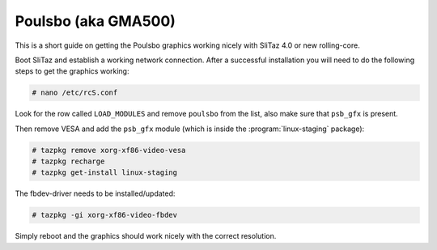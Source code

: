 .. http://doc.slitaz.org/en:guides:poulsbo
.. en/guides/poulsbo.txt · Last modified: 2015/04/04 12:40 by linea

.. _poulsbo:

Poulsbo (aka GMA500)
====================

This is a short guide on getting the Poulsbo graphics working nicely with SliTaz 4.0 or new rolling-core.

Boot SliTaz and establish a working network connection.
After a successful installation you will need to do the following steps to get the graphics working:

.. code-block:: console

   # nano /etc/rcS.conf

Look for the row called ``LOAD_MODULES`` and remove ``poulsbo`` from the list, also make sure that ``psb_gfx`` is present.

Then remove VESA and add the ``psb_gfx`` module (which is inside the :program:`linux-staging` package):

.. code-block:: console

   # tazpkg remove xorg-xf86-video-vesa
   # tazpkg recharge
   # tazpkg get-install linux-staging

The fbdev-driver needs to be installed/updated:

.. code-block:: console

   # tazpkg -gi xorg-xf86-video-fbdev

Simply reboot and the graphics should work nicely with the correct resolution.
